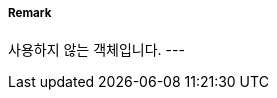 // tag::CollisionRegulationsLimit[]
===== Remark
사용하지 않는 객체입니다.
---
// end::CollisionRegulationsLimit[]
